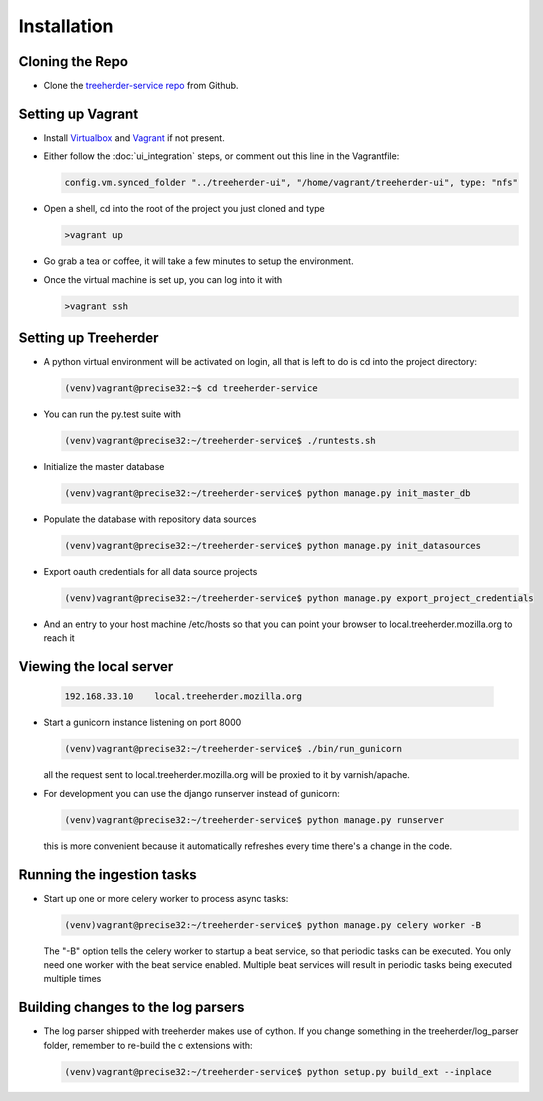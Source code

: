 Installation
================

Cloning the Repo
----------------

* Clone the `treeherder-service repo`_ from Github.

Setting up Vagrant
------------------

* Install Virtualbox_ and Vagrant_ if not present.

* Either follow the :doc:`ui_integration` steps, or comment out this line in the Vagrantfile:

  .. code-block:: ruby

     config.vm.synced_folder "../treeherder-ui", "/home/vagrant/treeherder-ui", type: "nfs"

* Open a shell, cd into the root of the project you just cloned and type

  .. code-block:: bash

     >vagrant up

* Go grab a tea or coffee, it will take a few minutes to setup the environment.

* Once the virtual machine is set up, you can log into it with

  .. code-block:: bash

     >vagrant ssh

Setting up Treeherder
---------------------

* A python virtual environment will be activated on login, all that is left to do is cd into the project directory:

  .. code-block:: bash

     (venv)vagrant@precise32:~$ cd treeherder-service

* You can run the py.test suite with

  .. code-block:: bash

     (venv)vagrant@precise32:~/treeherder-service$ ./runtests.sh

* Initialize the master database

  .. code-block:: bash

     (venv)vagrant@precise32:~/treeherder-service$ python manage.py init_master_db

* Populate the database with repository data sources

  .. code-block:: bash

     (venv)vagrant@precise32:~/treeherder-service$ python manage.py init_datasources

* Export oauth credentials for all data source projects

  .. code-block:: bash

     (venv)vagrant@precise32:~/treeherder-service$ python manage.py export_project_credentials

* And an entry to your host machine /etc/hosts so that you can point your browser to local.treeherder.mozilla.org to reach it

Viewing the local server
------------------------

  .. code-block:: bash

     192.168.33.10    local.treeherder.mozilla.org

* Start a gunicorn instance listening on port 8000

  .. code-block:: bash

     (venv)vagrant@precise32:~/treeherder-service$ ./bin/run_gunicorn

  all the request sent to local.treeherder.mozilla.org will be proxied to it by varnish/apache.


* For development you can use the django runserver instead of gunicorn:

  .. code-block:: bash

     (venv)vagrant@precise32:~/treeherder-service$ python manage.py runserver

  this is more convenient because it automatically refreshes every time there's a change in the code.

Running the ingestion tasks
---------------------------

* Start up one or more celery worker to process async tasks:

  .. code-block:: bash

     (venv)vagrant@precise32:~/treeherder-service$ python manage.py celery worker -B

  The "-B" option tells the celery worker to startup a beat service, so that periodic tasks can be executed.
  You only need one worker with the beat service enabled. Multiple beat services will result in periodic tasks being executed multiple times

Building changes to the log parsers
-----------------------------------

* The log parser shipped with treeherder makes use of cython. If you change something in the treeherder/log_parser folder, remember to re-build the c extensions with:

  .. code-block:: bash

     (venv)vagrant@precise32:~/treeherder-service$ python setup.py build_ext --inplace




.. _treeherder-service repo: https://github.com/mozilla/treeherder-service
.. _Vagrant: https://www.vagrantup.com
.. _Virtualbox: https://www.virtualbox.org
